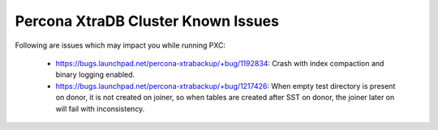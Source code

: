 .. _Errata:

====================================
 Percona XtraDB Cluster Known Issues
====================================

Following are issues which may impact you while running PXC:

 - https://bugs.launchpad.net/percona-xtrabackup/+bug/1192834: Crash with index compaction and binary logging enabled.
 - https://bugs.launchpad.net/percona-xtrabackup/+bug/1217426: When empty test directory is present on donor, it is not created on joiner, so when tables are created after SST on donor, the joiner later on will fail with inconsistency.
